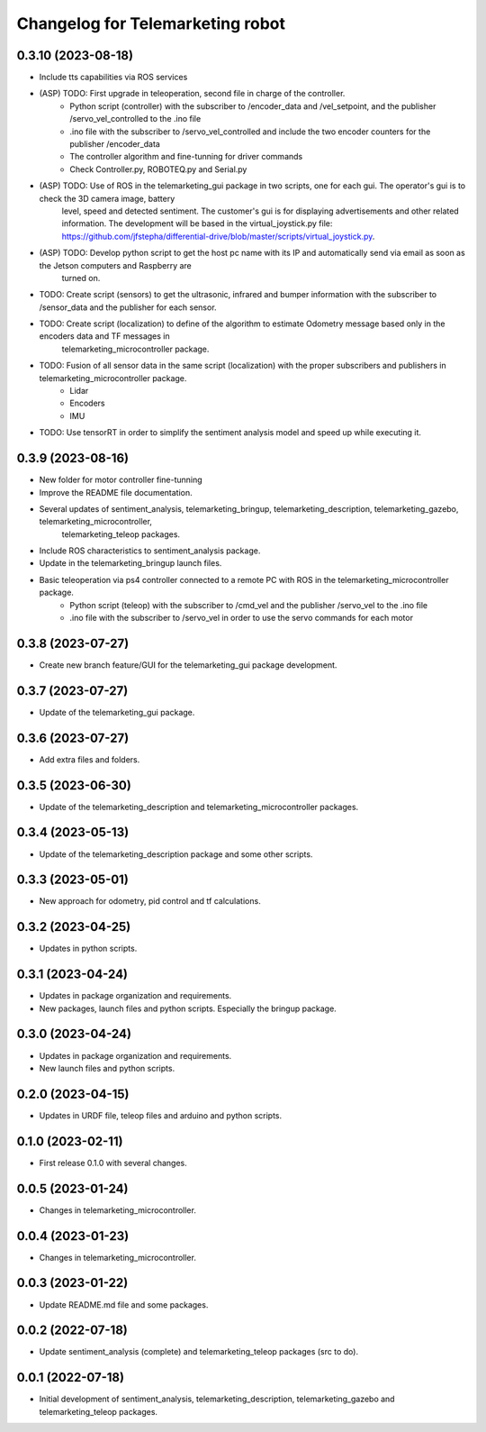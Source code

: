 ^^^^^^^^^^^^^^^^^^^^^^^^^^^^^^^^^
Changelog for Telemarketing robot
^^^^^^^^^^^^^^^^^^^^^^^^^^^^^^^^^
0.3.10 (2023-08-18)
------------------
* Include tts capabilities via ROS services
* (ASP) TODO: First upgrade in teleoperation, second file in charge of the controller.
    - Python script (controller) with the subscriber to /encoder_data and /vel_setpoint, and the publisher /servo_vel_controlled to the .ino file
    - .ino file with the subscriber to /servo_vel_controlled and include the two encoder counters for the publisher /encoder_data
    - The controller algorithm and fine-tunning for driver commands
    - Check Controller.py, ROBOTEQ.py and Serial.py
* (ASP) TODO: Use of ROS in the telemarketing_gui package in two scripts, one for each gui. The operator's gui is to check the 3D camera image, battery
    level, speed and detected sentiment. The customer's gui is for displaying advertisements and other related information. The development will be based
    in the virtual_joystick.py file: https://github.com/jfstepha/differential-drive/blob/master/scripts/virtual_joystick.py.
* (ASP) TODO: Develop python script to get the host pc name with its IP and automatically send via email as soon as the Jetson computers and Raspberry are
    turned on.
* TODO: Create script (sensors) to get the ultrasonic, infrared and bumper information with the subscriber to /sensor_data and the publisher for each sensor.
* TODO: Create script (localization) to define of the algorithm to estimate Odometry message based only in the encoders data and TF messages in
    telemarketing_microcontroller package.
* TODO: Fusion of all sensor data in the same script (localization) with the proper subscribers and publishers in telemarketing_microcontroller package.
    - Lidar
    - Encoders
    - IMU
* TODO: Use tensorRT in order to simplify the sentiment analysis model and speed up while executing it.

0.3.9 (2023-08-16)
------------------
* New folder for motor controller fine-tunning
* Improve the README file documentation.
* Several updates of sentiment_analysis, telemarketing_bringup, telemarketing_description, telemarketing_gazebo, telemarketing_microcontroller,
    telemarketing_teleop packages.
* Include ROS characteristics to sentiment_analysis package.
* Update in the telemarketing_bringup launch files.
* Basic teleoperation via ps4 controller connected to a remote PC with ROS in the telemarketing_microcontroller package.
    - Python script (teleop) with the subscriber to /cmd_vel and the publisher /servo_vel to the .ino file
    - .ino file with the subscriber to /servo_vel in order to use the servo commands for each motor

0.3.8 (2023-07-27)
------------------
* Create new branch feature/GUI for the telemarketing_gui package development.

0.3.7 (2023-07-27)
------------------
* Update of the telemarketing_gui package.

0.3.6 (2023-07-27)
------------------
* Add extra files and folders.

0.3.5 (2023-06-30)
------------------
* Update of the telemarketing_description and telemarketing_microcontroller packages.

0.3.4 (2023-05-13)
------------------
* Update of the telemarketing_description package and some other scripts.

0.3.3 (2023-05-01)
------------------
* New approach for odometry, pid control and tf calculations.

0.3.2 (2023-04-25)
------------------
* Updates in python scripts.

0.3.1 (2023-04-24)
------------------
* Updates in package organization and requirements.
* New packages, launch files and python scripts. Especially the bringup package.

0.3.0 (2023-04-24)
------------------
* Updates in package organization and requirements.
* New launch files and python scripts.

0.2.0 (2023-04-15)
------------------
* Updates in URDF file, teleop files and arduino and python scripts.

0.1.0 (2023-02-11)
------------------
* First release 0.1.0 with several changes.

0.0.5 (2023-01-24)
------------------
* Changes in telemarketing_microcontroller.

0.0.4 (2023-01-23)
------------------
* Changes in telemarketing_microcontroller.

0.0.3 (2023-01-22)
------------------
* Update README.md file and some packages.

0.0.2 (2022-07-18)
------------------
* Update sentiment_analysis (complete) and telemarketing_teleop packages (src to do).

0.0.1 (2022-07-18)
------------------
* Initial development of sentiment_analysis, telemarketing_description, telemarketing_gazebo and telemarketing_teleop packages.
